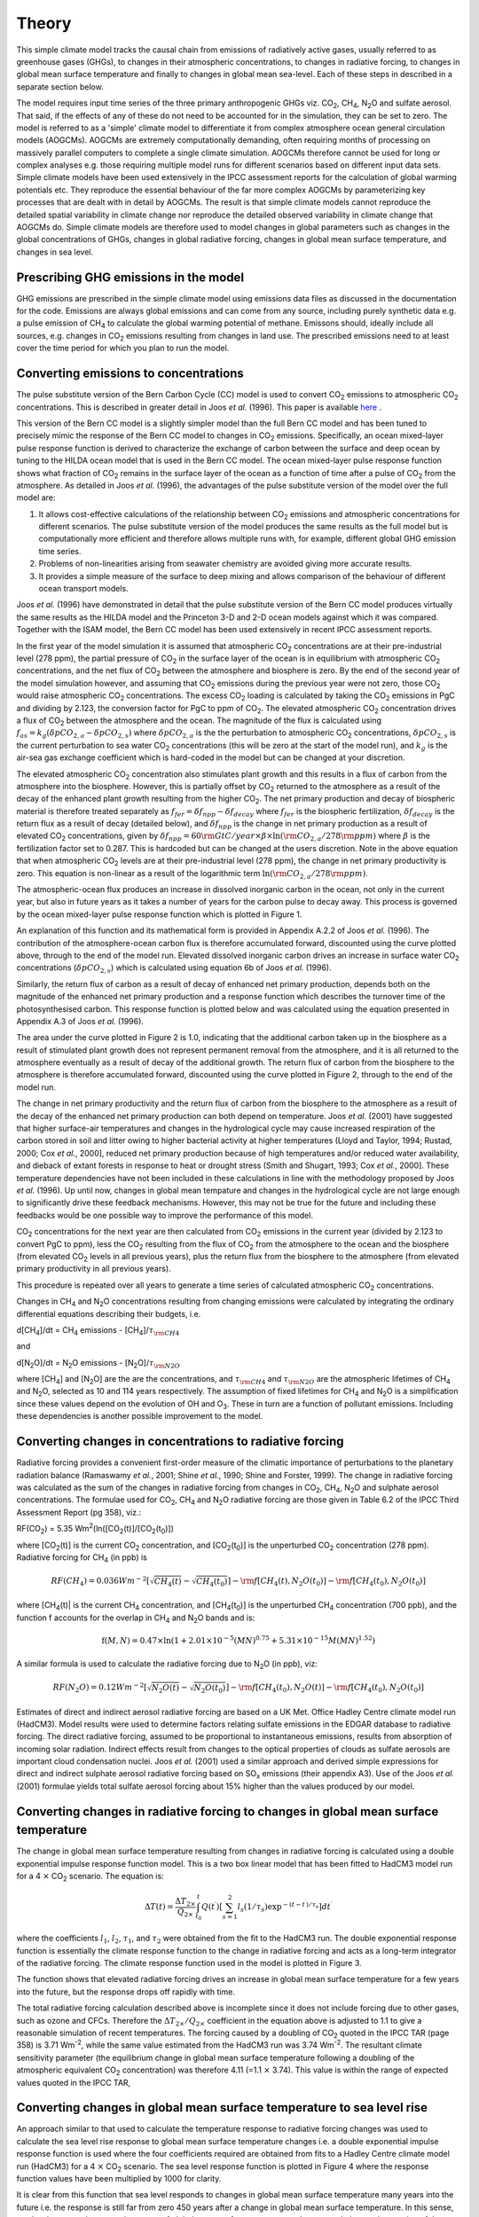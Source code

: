 .. |H2O| replace:: H\ :sub:`2`\ O
.. |CO2| replace:: CO\ :sub:`2`
.. |CH4| replace:: CH\ :sub:`4`
.. |N2O| replace:: N\ :sub:`2`\ O
.. |O3| replace:: O\ :sub:`3`\


====================
 Theory
====================

This simple climate model tracks the causal chain from emissions of radiatively active gases, usually referred to as greenhouse gases (GHGs), to changes in their atmospheric concentrations, to changes in radiative forcing, to changes in global mean surface temperature and finally to changes in global mean sea-level. Each of these steps in described in a separate section below.

The model requires input time series of the three primary anthropogenic
GHGs viz. |CO2|, |CH4|, |N2O| and sulfate aerosol. That said, if the effects of any of these do not need to be accounted for in the simulation, they can be set to zero. The model is referred to as a 'simple' climate model to differentiate it from complex atmosphere ocean general circulation models (AOGCMs). AOGCMs are extremely computationally demanding, often requiring months of processing on massively parallel computers to complete a single climate simulation. AOGCMs therefore cannot be used for long or complex analyses e.g. those requiring multiple model runs for different scenarios based on different input data sets. Simple climate models have been used extensively in the IPCC assessment reports for the calculation of global warming potentials etc. They reproduce the essential behaviour of the far more complex AOGCMs by parameterizing key processes that are dealt with in detail by AOGCMs. The result is that simple climate models cannot reproduce the detailed spatial variability in climate change nor reproduce the detailed observed variability in climate change that AOGCMs do. Simple climate models are therefore used to model changes in global parameters such as changes in the global concentrations of GHGs, changes in global radiative forcing, changes in global mean surface temperature, and
changes in sea level.

--------------------
Prescribing GHG emissions in the model
--------------------
GHG emissions are prescribed in the simple climate model using emissions data files as discussed in the documentation for the code. Emissions are always global emissions and can come from any source, including purely synthetic data e.g. a pulse emission of |CH4| to calculate the global warming potential of methane. Emissons should, ideally include all sources, e.g. changes in |CO2| emissions resulting from changes in land use. The prescribed emissions need to at least cover the time period for which you plan to run the model.

--------------------
Converting emissions to concentrations
--------------------
The pulse substitute version of the Bern Carbon Cycle (CC) model is used to convert |CO2| emissions to atmospheric |CO2| concentrations. This is described in greater detail in Joos *et al.* (1996). This paper is available `here <http://storage.bodekerscientific.com/Joos1996.pdf>`_ .

This version of the Bern CC model is a slightly simpler model than the full Bern CC model and has been tuned to precisely mimic the response of the Bern CC model to changes in |CO2| emissions. Specifically, an ocean mixed-layer pulse response function is derived to characterize the exchange of carbon between the surface and deep ocean by tuning to the HILDA ocean model that is used in the Bern CC model. The ocean mixed-layer pulse response function shows what fraction of |CO2| remains in the surface layer of the ocean as a function of time after a pulse of |CO2| from the atmosphere. As detailed in Joos *et al.* (1996), the advantages of the pulse substitute version of the
model over the full model are:

1. It allows cost-effective calculations of the relationship between |CO2| emissions and atmospheric concentrations for different scenarios. The pulse substitute version of the model produces the same results as the full model but is computationally more efficient and therefore allows multiple runs with, for example, different global GHG emission time series.
2. Problems of non-linearities arising from seawater chemistry are avoided giving more accurate results.
3. It provides a simple measure of the surface to deep mixing and allows comparison of the behaviour of different ocean transport models.

Joos *et al.* (1996) have demonstrated in detail that the pulse substitute version of the Bern CC model produces virtually the same results as the HILDA model and the Princeton 3-D and 2-D ocean models against which it was compared. Together with the ISAM model, the Bern CC model has been used extensively in recent IPCC assessment reports.

In the first year of the model simulation it is assumed that atmospheric |CO2| concentrations are at their pre-industrial level (278 ppm), the partial pressure of |CO2| in the surface layer of the ocean is in equilibrium with atmospheric |CO2| concentrations, and the net flux of |CO2| between the atmosphere and biosphere is zero. By the end of the second year of the model simulation however, and assuming that |CO2| emissions during the previous year were not zero, those |CO2| would raise atmospheric |CO2| concentrations. The excess |CO2| loading is calculated by taking the |CO2| emissions in PgC and dividing by 2.123, the conversion factor for PgC to ppm of |CO2|. The elevated
atmospheric |CO2| concentration drives a flux of |CO2| between the atmosphere
and the ocean. The magnitude of the flux is calculated using :math:`f_{as} = k_g (\delta pCO_{2,a} - \delta pCO_{2,s})` where :math:`\delta pCO_{2,a}` is the the perturbation to atmospheric |CO2| concentrations, :math:`\delta pCO_{2,s}` is the current perturbation to sea water |CO2| concentrations (this will be zero at the start of the model run), and :math:`k_g` is the air-sea gas exchange coefficient which is hard-coded in the model but can be changed at your discretion.

The elevated atmospheric |CO2| concentration also stimulates plant growth and this results in a flux of carbon from the atmosphere into the biosphere. However, this is partially offset by |CO2| returned to the atmosphere as a result of the decay of the enhanced plant growth resulting from the higher |CO2|. The net primary production and decay of biospheric material is therefore treated separately as :math:`f_{fer} = \delta f_{npp} - \delta f_{decay}` where :math:`f_{fer}` is the biospheric fertilization, :math:`\delta f_{decay}` is the return flux as a result of decay (detailed below), and :math:`\delta f_{npp}` is the change in net primary production as a result of elevated |CO2| concentrations, given by :math:`\delta f_{npp} = 60 {\rm GtC/year} \times \beta \times \ln({\rm CO}_{2,a}/278 {\rm ppm})` where :math:`\beta` is the fertilization factor set to 0.287. This is hardcoded but can be changed at the users discretion. Note in the above equation that when atmospheric |CO2| levels are at their pre-industrial level (278 ppm), the change in net primary productivity is zero. This equation is non-linear as a result of the logarithmic term :math:`\ln({\rm CO}_{2,a}/278 {\rm ppm})`.

The atmospheric-ocean flux produces an increase in dissolved inorganic carbon in the ocean, not only in the current year, but also in future years as it takes a number of years for the carbon pulse to decay away. This process is governed by the ocean mixed-layer pulse response function which is plotted in Figure 1.

.. image:: Figure1.png
   :height: 350 px
   :align: left

An explanation of this function and its mathematical form is provided in Appendix A.2.2 of Joos *et al.* (1996). The contribution of the atmosphere-ocean carbon flux is therefore accumulated forward, discounted using the curve plotted above, through to the end of the model run. Elevated dissolved inorganic carbon drives an increase in surface water |CO2| concentrations (:math:`\delta pCO_{2,s}`) which is calculated using equation 6b of Joos *et al.* (1996).

Similarly, the return flux of carbon as a result of decay of enhanced net primary production, depends both on the magnitude of the enhanced net primary production and a response function which describes the turnover time of the photosynthesised carbon. This response function is plotted below and was calculated using the equation presented in Appendix A.3 of Joos *et al.* (1996).

.. image:: Figure2.png
   :height: 350 px
   :align: left

The area under the curve plotted in Figure 2 is 1.0, indicating that the additional carbon taken up in the biosphere as a result of stimulated plant growth does not represent permanent removal from the atmosphere, and it is all returned to the atmosphere eventually as a result of decay of the additional growth. The return flux of carbon from the biosphere to the atmosphere is therefore accumulated forward, discounted using the curve plotted in Figure 2, through to the end of the model run.

The change in net primary productivity and the return flux of carbon from the biosphere to the atmosphere as a result of the decay of the enhanced net primary production can both depend on temperature. Joos *et al.* (2001) have suggested that higher surface-air temperatures and changes in the hydrological cycle may cause increased respiration of the carbon stored in soil and litter owing to higher bacterial activity at higher temperatures (Lloyd and Taylor, 1994; Rustad, 2000; Cox *et al.*, 2000], reduced net primary production because of high temperatures and/or reduced water availability, and dieback of extant forests in response to heat or drought stress (Smith and Shugart, 1993; Cox *et al.*, 2000]. These temperature dependencies have not been included in these calculations in line with the methodology proposed by Joos *et al.* (1996). Up until now, changes in global mean tempature and changes in the hydrological cycle are not large enough to significantly drive these feedback mechanisms. However, this may not be true for the future and including these feedbacks would be one possible way to improve the performance of this model.

|CO2| concentrations for the next year are then calculated from |CO2| emissions in the current year (divided by 2.123 to convert PgC to ppm), less the |CO2| resulting from the flux of |CO2| from the atmosphere to the ocean and the biosphere (from elevated |CO2| levels in all previous years), plus the return flux from the biosphere to the atmosphere (from elevated primary productivity in all previous years).

This procedure is repeated over all years to generate a time series of calculated atmospheric |CO2| concentrations.

Changes in |CH4| and |N2O| concentrations resulting from changing emissions were calculated by integrating the ordinary differential equations describing their budgets, i.e.

d[|CH4|]/dt = |CH4| emissions - [|CH4|]/:math:`\tau_{\rm CH4}`

and

d[|N2O|]/dt = |N2O| emissions - [|N2O|]/:math:`\tau_{\rm N2O}`

where [|CH4|] and [|N2O|] are the are the concentrations, and :math:`\tau_{\rm CH4}` and :math:`\tau_{\rm N2O}` are the atmospheric lifetimes of |CH4| and |N2O|, selected as 10 and 114 years respectively. The assumption of fixed lifetimes for |CH4| and |N2O| is a simplification since these values depend on the evolution of OH and O\ :sub:`3`\ . These in turn are a function of pollutant
emissions. Including these dependencies is another possible improvement to the model.

--------------------
Converting changes in concentrations to radiative forcing
--------------------
Radiative forcing provides a convenient first-order measure of the climatic importance of perturbations to the planetary radiation balance (Ramaswamy *et al.*, 2001; Shine *et al.*, 1990; Shine and Forster, 1999). The change in radiative forcing was calculated as the sum of the changes in radiative forcing from changes in |CO2|, |CH4|, |N2O| and sulphate aerosol concentrations. The formulae used for |CO2|, |CH4| and |N2O| radiative forcing are those given in Table 6.2 of the IPCC Third Assessment Report (pg 358), viz.:

RF(|CO2|) = 5.35 Wm\ :sup:`2`\ (ln([CO\ :sub:`2`\(t)]/[CO\ :sub:`2`\ (t\ :sub:`0`\)])

where [CO\ :sub:`2`\ (t)] is the current |CO2| concentration, and [CO\ :sub:`2`\ (t\ :sub:`0`\)] is the unperturbed |CO2| concentration (278 ppm). Radiative forcing for |CH4| (in ppb) is

.. math:: RF(CH_4) = 0.036 Wm^{-2} [\sqrt{CH_4(t)}-\sqrt{CH_4(t_0)}]-{\rm f}[CH_4(t),N_2O(t_0)]-{\rm f}[CH_4(t_0),N_2O(t_0)]

where [CH\ :sub:`4`\ (t)| is the current |CH4| concentration, and [CH\ :sub:`4`\ (t\ :sub:`0`\ )] is the unperturbed |CH4| concentration (700 ppb), and the function f accounts for the overlap in |CH4| and |N2O| bands and is:

.. math:: \mathrm{f}(M,N) = 0.47 \times \ln(1+2.01 \times 10^{-5} (MN)^{0.75} + 5.31 \times 10^{-15} M(MN)^{1.52})

A similar formula is used to calculate the radiative forcing due to |N2O| (in ppb), viz:

.. math:: RF(N_2O) = 0.12 Wm^{-2} [\sqrt{N_2O(t)}-\sqrt{N_2O(t_0)}]-{\rm f}[CH_4(t_0),N_2O(t)]-{\rm f}[CH_4(t_0),N_2O(t_0)]

Estimates of direct and indirect aerosol radiative forcing are based on a UK Met. Office Hadley Centre climate model run (HadCM3). Model results were used to determine factors relating sulfate emissions in the EDGAR database to radiative forcing. The direct radiative forcing, assumed to be proportional to instantaneous emissions, results from absorption of incoming solar radiation. Indirect effects result from changes to the optical properties of clouds as sulfate aerosols are important cloud condensation nuclei. Joos *et al.* (2001) used a similar approach and derived simple expressions for direct and indirect sulphate aerosol radiative forcing based on SO\ :sub:`x`\  emissions (their appendix A3). Use of the Joos *et al.* (2001) formulae yields total sulfate
aerosol forcing about 15% higher than the values produced by our model.

--------------------
Converting changes in radiative forcing to changes in global mean surface temperature
--------------------

.. image:: Figure3.png
   :height: 350 px
   :align: left

The change in global mean surface temperature resulting from changes in radiative forcing is calculated using a double exponential impulse response function model. This is a two box linear model that has been fitted to HadCM3 model run for a 4 :math:`\times` |CO2| scenario. The equation is:

.. math:: \Delta T(t) = \frac{\Delta T_{2\times}}{Q_{2\times}} \int^t_{t_0} Q(t^\prime) \left[ \sum^2_{s=1} l_s (1/\tau_s) \exp^{-(t-t^\prime)/\tau_s} \right] dt^\prime

where the coefficients :math:`l_1`, :math:`l_2`, :math:`\tau_1`, and :math:`\tau_2` were obtained from the fit to the HadCM3 run. The double exponential response function is essentially the climate response function
to the change in radiative forcing and acts as a long-term integrator of the radiative forcing. The climate response function used in the model is plotted in Figure 3.

The function shows that elevated radiative forcing drives an increase in global mean surface temperature for a few years into the future, but the response drops off rapidly with time.

The total radiative forcing calculation described above is incomplete since it does not include forcing due to other gases, such as ozone and CFCs. Therefore the :math:`\Delta T_{2\times}/Q_{2\times}` coefficient in the equation above is adjusted to 1.1 to give a reasonable simulation of recent temperatures. The forcing caused by a doubling of |CO2| quoted in the IPCC TAR (page 358) is 3.71 Wm\ :sup:`-2`\, while the same value estimated from the HadCM3 run was 3.74 Wm\ :sup:`-2`\. The resultant climate sensitivity parameter (the equilibrium change in global mean surface temperature following a doubling of the atmospheric equivalent |CO2| concentration) was therefore 4.11 (=1.1 :math:`\times` 3.74). This value is within the range of expected values quoted in the IPCC TAR,

--------------------
Converting changes in global mean surface temperature to sea level rise
--------------------
An approach similar to that used to calculate the temperature response to radiative forcing changes was used to calculate the sea level rise response to global mean surface temperature changes i.e. a double exponential impulse response function is used where the four coefficients required are obtained from fits to a Hadley Centre climate model run (HadCM3) for a 4 :math:`\times` |CO2| scenario. The sea level response function is plotted in Figure 4 where the response function values have been multiplied by 1000 for clarity.

.. image:: Figure4.png
   :height: 350 px
   :align: left

It is clear from this function that sea level responds to changes in global
mean surface temperature many years into the future i.e. the response is still far from zero 450 years after a change in global mean surface temperature. In this sense, sea level acts as a long-term integrator of global mean surface temperature changes and gives an impression of the long-term consequences of current GHG emissions.

This calculation accounts only for the change in sea level resulting from thermal expansion of the ocean; it does not include the effects of melting glaciers and melting grounded ice sheets. Attribution of causes of sea-level change is highly uncertain. Over the period 1910 to 1990 model estimated rates of net sea-level change are from -0.8 mm/year to 2.2 mm/year with a central value of 0.7 mm/year (negative values result from increased terrestrial storage of water and increased precipitation over Antarctica) [Table 11.10, TAR]. The model estimates of rates of sea-level change due to thermal expansion alone are between 0.3 mm/year and 0.7 mm/year with a central value of 0.5 mm/year [Table 11.10, TAR]. Over the period 1910 to 1990 sea-level rise from thermal expansion is approximately 3 times larger than that from the melting of glaciers and ice caps [Figure 11.10a, TAR]. Projected sea-level changes from 1990 to 2100 suggest thermal expansion of 0.11 to 0.43 m, accelerating through the 21st century, with a glacier contribution of 0.01 to 0.23 m, a Greenland contribution of -0.02 to 0.09 m, and an Antarctic contribution of -0.17 to 0.02 m [Chapter 11 executive summary, TAR]. Although thermal expansion dominates the other factors responsible for sea level rise, both in the past and in the future, the goal of the model is not to exactly reproduce observed or AOGCM modelled sea level changes in the past or future, but rather to use sea level rise (from thermal expansion alone) as a measure of the long-term climate impacts resulting from past and current anthropogenic emissions.


--------------------
References
--------------------
Cox, P.; Betts, R.; Jones, C.; Spall, S.; Totterdell, I. (2000). Will carbon-cycle feedbacks accelerate global warming in the 21st century?, *Nature 408*: 184-187.

Joos, F.; Bruno, M.; Fink, R.; Siegenthaler, U.; Stocker, T.F.; le Quere, C.; Sarmiento, J.L. (1996). An efficient and accurate representation of complex oceanic and biospheric models of anthropogenic carbon uptake. *Tellus 48B*: 397-417.

Joos, F.; Prentice, I.C.; Sitch, S.; Meyer, R.; Hooss, G.; Plattner, G.-K.; Gerber, S.; Hasselmann, K. (2001). Global warming feedbacks on terrestrial carbon uptake under the Intergovernmental Panel on Climate Change (IPCC) emissions scenarios. *Global biogeochemical cycles 15(4)*: 891-907.

Lloyd, J.; Taylor, J.A. (1994). On the temperature dependence of soil respiration, *Functional Ecology 8*: 315-323.

Ramaswamy, V.; Boucher, O.; Haigh, J.; Hauglustaine, D.; Haywood, J.; Myhre, G.;
Nakajima, T.; Shi, G.Y.; Solomon, S. (2001). Radiative forcing of climate change, in *Climate Change 2001: The Scientific Basis, Contribution of Working Group I to the Third Assessment Report of the Intergovernmental Panel on Climate Change*, edited by J.T. Houghton *et al.*, pp. 349-416, Cambridge University Press, New York.

Rustad, L. (2000). Warming effects on ecosystem functioning, *Newsl. Global Change Terr. Ecosyst. Core Proj. IGBP 16*, 4-5.

Shine, K.; Derwent, R.G.; Wuebbles, D.J.; Morcrette, J.-J. (1990). Radiative forcing of climate, in *Climate Change: The IPCC Scientific Assessment*, edited by J.T. Houghton, G.J. Jenkins and J.J. Ephraums, pp. 41-68, Cambridge University Press, New York.

Shine, K.P.; Forster, P. (1999). The effect of human activity on radiative forcing of climate change: A review of recent developments, *Global Planetary Change 20*: 205-225.

Smith, T.M.; Shugart, H.H. (1993). The transient response of terrestrial carbon storage to a perturbed climate, *Nature 361*, 523-526.